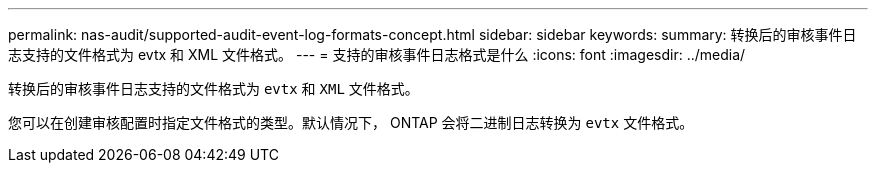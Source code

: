 ---
permalink: nas-audit/supported-audit-event-log-formats-concept.html 
sidebar: sidebar 
keywords:  
summary: 转换后的审核事件日志支持的文件格式为 evtx 和 XML 文件格式。 
---
= 支持的审核事件日志格式是什么
:icons: font
:imagesdir: ../media/


[role="lead"]
转换后的审核事件日志支持的文件格式为 `evtx` 和 `XML` 文件格式。

您可以在创建审核配置时指定文件格式的类型。默认情况下， ONTAP 会将二进制日志转换为 `evtx` 文件格式。
